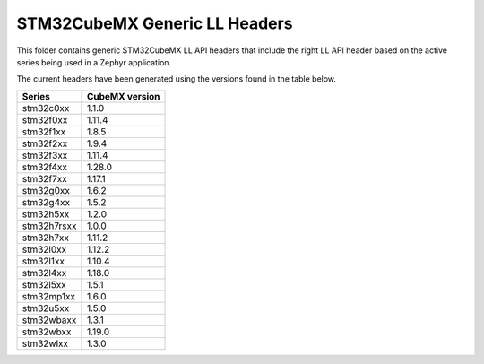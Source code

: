 STM32CubeMX Generic LL Headers
##############################

This folder contains generic STM32CubeMX LL API headers that include the right
LL API header based on the active series being used in a Zephyr application.

The current headers have been generated using the versions found in the table
below.

=============== ===============
Series          CubeMX version
=============== ===============
stm32c0xx       1.1.0
stm32f0xx       1.11.4
stm32f1xx       1.8.5
stm32f2xx       1.9.4
stm32f3xx       1.11.4
stm32f4xx       1.28.0
stm32f7xx       1.17.1
stm32g0xx       1.6.2
stm32g4xx       1.5.2
stm32h5xx       1.2.0
stm32h7rsxx     1.0.0
stm32h7xx       1.11.2
stm32l0xx       1.12.2
stm32l1xx       1.10.4
stm32l4xx       1.18.0
stm32l5xx       1.5.1
stm32mp1xx      1.6.0
stm32u5xx       1.5.0
stm32wbaxx      1.3.1
stm32wbxx       1.19.0
stm32wlxx       1.3.0
=============== ===============